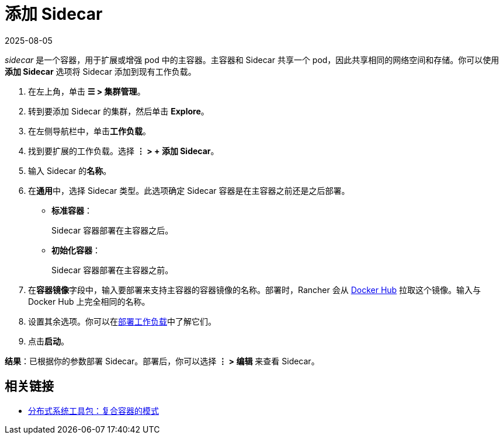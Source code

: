 = 添加 Sidecar
:page-languages: [en, zh]
:revdate: 2025-08-05
:page-revdate: {revdate}

_sidecar_ 是一个容器，用于扩展或增强 pod 中的主容器。主容器和 Sidecar 共享一个 pod，因此共享相同的网络空间和存储。你可以使用**添加 Sidecar** 选项将 Sidecar 添加到现有工作负载。

. 在左上角，单击 *☰ > 集群管理*。
. 转到要添加 Sidecar 的集群，然后单击 *Explore*。
. 在左侧导航栏中，单击**工作负载**。
. 找到要扩展的工作负载。选择 *⋮ > + 添加 Sidecar*。
. 输入 Sidecar 的**名称**。
. 在**通用**中，选择 Sidecar 类型。此选项确定 Sidecar 容器是在主容器之前还是之后部署。
 ** *标准容器*：
+
Sidecar 容器部署在主容器之后。

 ** *初始化容器*：
+
Sidecar 容器部署在主容器之前。
. 在**容器镜像**字段中，输入要部署来支持主容器的容器镜像的名称。部署时，Rancher 会从 https://hub.docker.com/explore/[Docker Hub] 拉取这个镜像。输入与 Docker Hub 上完全相同的名称。
. 设置其余选项。你可以在xref:cluster-admin/kubernetes-resources/workloads-and-pods/deploy-workloads.adoc[部署工作负载]中了解它们。
. 点击**启动**。

*结果*：已根据你的参数部署 Sidecar。部署后，你可以选择 *⋮ > 编辑* 来查看 Sidecar。

== 相关链接

* https://kubernetes.io/blog/2015/06/the-distributed-system-toolkit-patterns/[分布式系统工具包：复合容器的模式]
